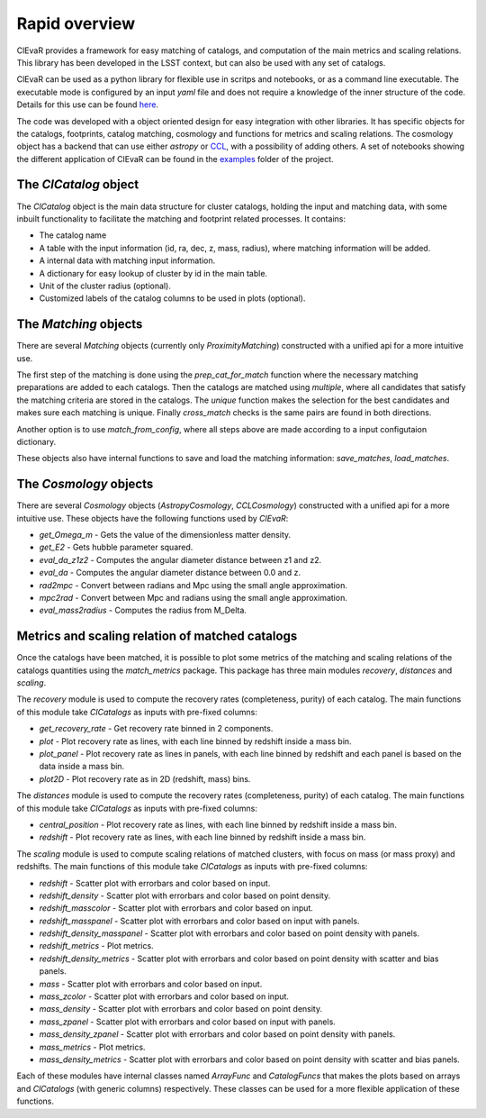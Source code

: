 ******************
Rapid overview
******************
ClEvaR provides a framework for easy matching of catalogs,
and computation of the main metrics and scaling relations.
This library has been developed in the LSST context,
but can also be used with any set of catalogs.

ClEvaR can be used as a python library for flexible use in scritps and notebooks,
or as a command line executable.
The executable mode is configured by an input `yaml` file and does not require a knowledge of the inner structure of the code.
Details for this use can be found `here <https://github.com/LSSTDESC/clevar/blob/main/CLEVAR_EXE.md>`_.

The code was developed with a object oriented design for easy integration with other libraries.
It has specific objects for the catalogs, footprints, catalog matching, cosmology and functions for metrics and scaling relations.
The cosmology object has a backend that can use either `astropy` or `CCL <https://github.com/LSSTDESC/CCL>`_,
with a possibility of adding others.
A set of notebooks showing the different application of ClEvaR can be found in the
`examples <https://github.com/LSSTDESC/clevar/blob/main/examples/>`_
folder of the project.

The `ClCatalog` object
======================

The `ClCatalog` object is the main data structure for cluster catalogs, holding the input and matching data,
with some inbuilt functionality to facilitate the matching and footprint related processes.
It contains:

* The catalog name
* A table with the input information (id, ra, dec, z, mass, radius), where matching information will be added.
* A internal data with matching input information.
* A dictionary for easy lookup of cluster by id in the main table.
* Unit of the cluster radius (optional).
* Customized labels of the catalog columns to be used in plots (optional).

The `Matching` objects
======================

There are several `Matching` objects (currently only `ProximityMatching`) constructed with
a unified api for a more intuitive use.

The first step of the matching is done using the `prep_cat_for_match` function where the necessary
matching preparations are added
to each catalogs. Then the catalogs are matched using `multiple`,
where all candidates that satisfy the matching criteria are stored in the catalogs.
The `unique` function makes the selection for the best candidates
and makes sure each matching is unique.
Finally `cross_match` checks is the same pairs are found in both directions.

Another option is to use `match_from_config`, where all steps above are made according to a input
configutaion dictionary.

These objects also have internal functions to save and load the matching information:
`save_matches`, `load_matches`.

The `Cosmology` objects
=======================

There are several `Cosmology` objects (`AstropyCosmology`, `CCLCosmology`) constructed with
a unified api for a more intuitive use. These objects have the following functions used by `ClEvaR`:

* `get_Omega_m` - Gets the value of the dimensionless matter density.
* `get_E2` - Gets hubble parameter squared.
* `eval_da_z1z2` - Computes the angular diameter distance between z1 and z2.
* `eval_da` - Computes the angular diameter distance between 0.0 and z.
* `rad2mpc` - Convert between radians and Mpc using the small angle approximation.
* `mpc2rad` - Convert between Mpc and radians using the small angle approximation.
* `eval_mass2radius` - Computes the radius from M_Delta.

Metrics and scaling relation of matched catalogs
================================================

Once the catalogs have been matched, it is possible to plot some metrics of the matching
and scaling relations of the catalogs quantities using the `match_metrics` package.
This package has three main modules `recovery`, `distances` and `scaling`.

The `recovery` module is used to compute the recovery rates (completeness, purity) of each catalog.
The main functions of this module take `ClCatalogs` as inputs with pre-fixed columns:

* `get_recovery_rate` - Get recovery rate binned in 2 components.
* `plot` - Plot recovery rate as lines, with each line binned by redshift inside a mass bin.
* `plot_panel` - Plot recovery rate as lines in panels, with each line binned by redshift and each panel is based on the data inside a mass bin.
* `plot2D` - Plot recovery rate as in 2D (redshift, mass) bins.

The `distances` module is used to compute the recovery rates (completeness, purity) of each catalog.
The main functions of this module take `ClCatalogs` as inputs with pre-fixed columns:

* `central_position` - Plot recovery rate as lines, with each line binned by redshift inside a mass bin.
* `redshift` - Plot recovery rate as lines, with each line binned by redshift inside a mass bin.

The `scaling` module is used to compute scaling relations of matched clusters, with
focus on mass (or mass proxy) and redshifts.
The main functions of this module take `ClCatalogs` as inputs with pre-fixed columns:

* `redshift` - Scatter plot with errorbars and color based on input.
* `redshift_density` - Scatter plot with errorbars and color based on point density.
* `redshift_masscolor` - Scatter plot with errorbars and color based on input.
* `redshift_masspanel` - Scatter plot with errorbars and color based on input with panels.
* `redshift_density_masspanel` - Scatter plot with errorbars and color based on point density with panels.
* `redshift_metrics` - Plot metrics.
* `redshift_density_metrics` - Scatter plot with errorbars and color based on point density with scatter and bias panels.
* `mass` - Scatter plot with errorbars and color based on input.
* `mass_zcolor` - Scatter plot with errorbars and color based on input.
* `mass_density` - Scatter plot with errorbars and color based on point density.
* `mass_zpanel` - Scatter plot with errorbars and color based on input with panels.
* `mass_density_zpanel` - Scatter plot with errorbars and color based on point density with panels.
* `mass_metrics` - Plot metrics.
* `mass_density_metrics` - Scatter plot with errorbars and color based on point density with scatter and bias panels.

Each of these modules have internal classes named `ArrayFunc` and `CatalogFuncs` that makes the plots
based on arrays and `ClCatalogs` (with generic columns) respectively.
These classes can be used for a more flexible application of these functions.
